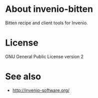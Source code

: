* About invenio-bitten

Bitten recipe and client tools for Invenio.

* License

GNU General Public License version 2

* See also

- [[http://invenio-software.org/]]
